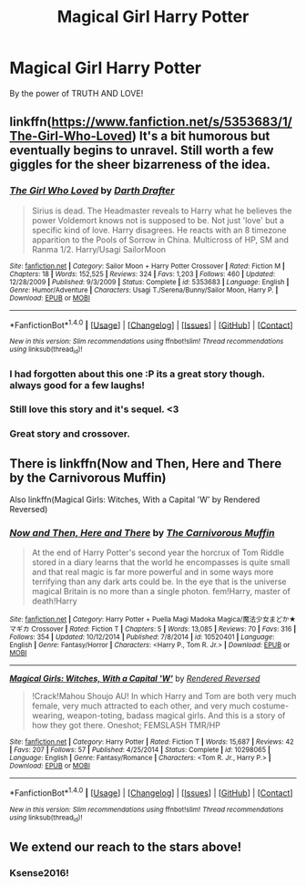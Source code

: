 #+TITLE: Magical Girl Harry Potter

* Magical Girl Harry Potter
:PROPERTIES:
:Author: ksense2016
:Score: 7
:DateUnix: 1500341557.0
:DateShort: 2017-Jul-18
:FlairText: Request
:END:
By the power of TRUTH AND LOVE!


** linkffn([[https://www.fanfiction.net/s/5353683/1/The-Girl-Who-Loved]]) It's a bit humorous but eventually begins to unravel. Still worth a few giggles for the sheer bizarreness of the idea.
:PROPERTIES:
:Author: NouvelleVoix
:Score: 7
:DateUnix: 1500351082.0
:DateShort: 2017-Jul-18
:END:

*** [[http://www.fanfiction.net/s/5353683/1/][*/The Girl Who Loved/*]] by [[https://www.fanfiction.net/u/1933697/Darth-Drafter][/Darth Drafter/]]

#+begin_quote
  Sirius is dead. The Headmaster reveals to Harry what he believes the power Voldemort knows not is supposed to be. Not just 'love' but a specific kind of love. Harry disagrees. He reacts with an 8 timezone apparition to the Pools of Sorrow in China. Multicross of HP, SM and Ranma 1/2. Harry/Usagi SailorMoon
#+end_quote

^{/Site/: [[http://www.fanfiction.net/][fanfiction.net]] *|* /Category/: Sailor Moon + Harry Potter Crossover *|* /Rated/: Fiction M *|* /Chapters/: 18 *|* /Words/: 152,525 *|* /Reviews/: 324 *|* /Favs/: 1,203 *|* /Follows/: 460 *|* /Updated/: 12/28/2009 *|* /Published/: 9/3/2009 *|* /Status/: Complete *|* /id/: 5353683 *|* /Language/: English *|* /Genre/: Humor/Adventure *|* /Characters/: Usagi T./Serena/Bunny/Sailor Moon, Harry P. *|* /Download/: [[http://www.ff2ebook.com/old/ffn-bot/index.php?id=5353683&source=ff&filetype=epub][EPUB]] or [[http://www.ff2ebook.com/old/ffn-bot/index.php?id=5353683&source=ff&filetype=mobi][MOBI]]}

--------------

*FanfictionBot*^{1.4.0} *|* [[[https://github.com/tusing/reddit-ffn-bot/wiki/Usage][Usage]]] | [[[https://github.com/tusing/reddit-ffn-bot/wiki/Changelog][Changelog]]] | [[[https://github.com/tusing/reddit-ffn-bot/issues/][Issues]]] | [[[https://github.com/tusing/reddit-ffn-bot/][GitHub]]] | [[[https://www.reddit.com/message/compose?to=tusing][Contact]]]

^{/New in this version: Slim recommendations using/ ffnbot!slim! /Thread recommendations using/ linksub(thread_id)!}
:PROPERTIES:
:Author: FanfictionBot
:Score: 2
:DateUnix: 1500351100.0
:DateShort: 2017-Jul-18
:END:


*** I had forgotten about this one :P its a great story though. always good for a few laughs!
:PROPERTIES:
:Author: DontLoseYourWay223
:Score: 2
:DateUnix: 1500363603.0
:DateShort: 2017-Jul-18
:END:


*** Still love this story and it's sequel. <3
:PROPERTIES:
:Author: ChaoQueen
:Score: 1
:DateUnix: 1500357944.0
:DateShort: 2017-Jul-18
:END:


*** Great story and crossover.
:PROPERTIES:
:Author: mreweilk
:Score: 1
:DateUnix: 1500436401.0
:DateShort: 2017-Jul-19
:END:


** There is linkffn(Now and Then, Here and There by the Carnivorous Muffin)

Also linkffn(Magical Girls: Witches, With a Capital 'W' by Rendered Reversed)
:PROPERTIES:
:Author: dotsncommas
:Score: 3
:DateUnix: 1500355780.0
:DateShort: 2017-Jul-18
:END:

*** [[http://www.fanfiction.net/s/10520401/1/][*/Now and Then, Here and There/*]] by [[https://www.fanfiction.net/u/1318815/The-Carnivorous-Muffin][/The Carnivorous Muffin/]]

#+begin_quote
  At the end of Harry Potter's second year the horcrux of Tom Riddle stored in a diary learns that the world he encompasses is quite small and that real magic is far more powerful and in some ways more terrifying than any dark arts could be. In the eye that is the universe magical Britain is no more than a single photon. fem!Harry, master of death!Harry
#+end_quote

^{/Site/: [[http://www.fanfiction.net/][fanfiction.net]] *|* /Category/: Harry Potter + Puella Magi Madoka Magica/魔法少女まどか★マギカ Crossover *|* /Rated/: Fiction T *|* /Chapters/: 5 *|* /Words/: 13,085 *|* /Reviews/: 70 *|* /Favs/: 316 *|* /Follows/: 354 *|* /Updated/: 10/12/2014 *|* /Published/: 7/8/2014 *|* /id/: 10520401 *|* /Language/: English *|* /Genre/: Fantasy/Horror *|* /Characters/: <Harry P., Tom R. Jr.> *|* /Download/: [[http://www.ff2ebook.com/old/ffn-bot/index.php?id=10520401&source=ff&filetype=epub][EPUB]] or [[http://www.ff2ebook.com/old/ffn-bot/index.php?id=10520401&source=ff&filetype=mobi][MOBI]]}

--------------

[[http://www.fanfiction.net/s/10298065/1/][*/Magical Girls: Witches, With a Capital 'W'/*]] by [[https://www.fanfiction.net/u/1674138/Rendered-Reversed][/Rendered Reversed/]]

#+begin_quote
  !Crack!Mahou Shoujo AU! In which Harry and Tom are both very much female, very much attracted to each other, and very much costume-wearing, weapon-toting, badass magical girls. And this is a story of how they got there. Oneshot; FEMSLASH TMR/HP
#+end_quote

^{/Site/: [[http://www.fanfiction.net/][fanfiction.net]] *|* /Category/: Harry Potter *|* /Rated/: Fiction T *|* /Words/: 15,687 *|* /Reviews/: 42 *|* /Favs/: 207 *|* /Follows/: 57 *|* /Published/: 4/25/2014 *|* /Status/: Complete *|* /id/: 10298065 *|* /Language/: English *|* /Genre/: Fantasy/Romance *|* /Characters/: <Tom R. Jr., Harry P.> *|* /Download/: [[http://www.ff2ebook.com/old/ffn-bot/index.php?id=10298065&source=ff&filetype=epub][EPUB]] or [[http://www.ff2ebook.com/old/ffn-bot/index.php?id=10298065&source=ff&filetype=mobi][MOBI]]}

--------------

*FanfictionBot*^{1.4.0} *|* [[[https://github.com/tusing/reddit-ffn-bot/wiki/Usage][Usage]]] | [[[https://github.com/tusing/reddit-ffn-bot/wiki/Changelog][Changelog]]] | [[[https://github.com/tusing/reddit-ffn-bot/issues/][Issues]]] | [[[https://github.com/tusing/reddit-ffn-bot/][GitHub]]] | [[[https://www.reddit.com/message/compose?to=tusing][Contact]]]

^{/New in this version: Slim recommendations using/ ffnbot!slim! /Thread recommendations using/ linksub(thread_id)!}
:PROPERTIES:
:Author: FanfictionBot
:Score: 1
:DateUnix: 1500355814.0
:DateShort: 2017-Jul-18
:END:


** We extend our reach to the stars above!
:PROPERTIES:
:Author: ABZB
:Score: 1
:DateUnix: 1500385947.0
:DateShort: 2017-Jul-18
:END:

*** Ksense2016!
:PROPERTIES:
:Author: ksense2016
:Score: 2
:DateUnix: 1500401215.0
:DateShort: 2017-Jul-18
:END:
